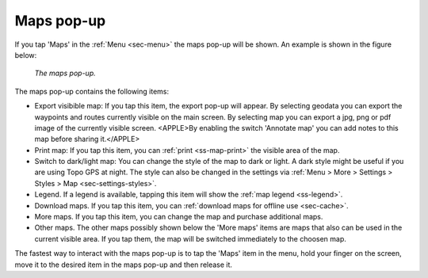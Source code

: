 .. _ss-maps-popup:

Maps pop-up
-----------

If you tap 'Maps' in the :ref:`Menu <sec-menu>` the maps pop-up will be shown. An example is shown in the figure below:

.. figure:: ../_static/menu_maps.jpg
   :height: 568px
   :width: 320px
   :alt: Maps pop-up Topo GPS
   
   *The maps pop-up.*
   
The maps pop-up contains the following items:

- Export visibible map: If you tap this item, the export pop-up will appear. By selecting geodata you can export the waypoints and routes currently visible on the main screen. By selecting map you can export a jpg, png or pdf image of the currently visible screen. <APPLE>By enabling the switch 'Annotate map' you can add notes to this map before sharing it.</APPLE>
- Print map: If you tap this item, you can :ref:`print <ss-map-print>` the visible area of the map.
- Switch to dark/light map: You can change the style of the map to dark or light. A dark style might be useful if you are using Topo GPS at night. The style can also be changed in the settings via :ref:`Menu > More > Settings > Styles > Map <sec-settings-styles>`.
- Legend. If a legend is available, tapping this item will show the :ref:`map legend <ss-legend>`.
- Download maps. If you tap this item, you can :ref:`download maps for offline use <sec-cache>`.
- More maps. If you tap this item, you can change the map and purchase additional maps. 
- Other maps. The other maps possibly shown below the 'More maps' items are maps that also can be used in the current visible area. If you tap them, the map will be switched immediately to the choosen map.

The fastest way to interact with the maps pop-up is to tap the 'Maps' item in the menu, hold your finger on the screen, move it to the desired item in the maps pop-up and then release it.
